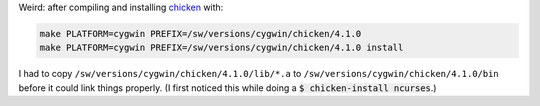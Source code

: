 .. title: Chicken 4.1.0 on Cygwin
.. slug: chicken-410-on-cygwin
.. date: 2009-09-03 15:24:59 UTC-05:00
.. tags: cygwin,chicken,scheme
.. category: computer/lisp
.. link: 
.. description: 
.. type: text


Weird: after compiling and installing chicken_ with:

.. code:: bash

   make PLATFORM=cygwin PREFIX=/sw/versions/cygwin/chicken/4.1.0
   make PLATFORM=cygwin PREFIX=/sw/versions/cygwin/chicken/4.1.0 install

I had to copy ``/sw/versions/cygwin/chicken/4.1.0/lib/*.a`` to
``/sw/versions/cygwin/chicken/4.1.0/bin`` before it could link things
properly.  (I first noticed this while doing a
:code:`$ chicken-install ncurses`.)

.. _chicken: http://www.call-with-current-continuation.org/
